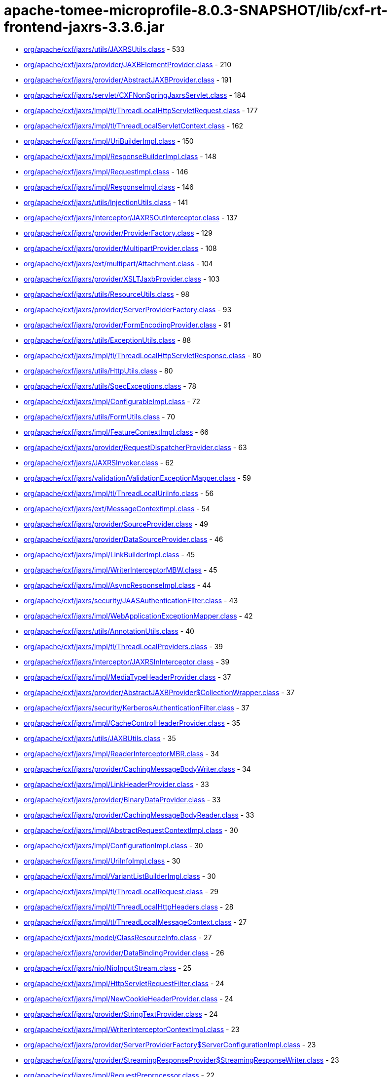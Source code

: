 = apache-tomee-microprofile-8.0.3-SNAPSHOT/lib/cxf-rt-frontend-jaxrs-3.3.6.jar

 - link:org/apache/cxf/jaxrs/utils/JAXRSUtils.adoc[org/apache/cxf/jaxrs/utils/JAXRSUtils.class] - 533
 - link:org/apache/cxf/jaxrs/provider/JAXBElementProvider.adoc[org/apache/cxf/jaxrs/provider/JAXBElementProvider.class] - 210
 - link:org/apache/cxf/jaxrs/provider/AbstractJAXBProvider.adoc[org/apache/cxf/jaxrs/provider/AbstractJAXBProvider.class] - 191
 - link:org/apache/cxf/jaxrs/servlet/CXFNonSpringJaxrsServlet.adoc[org/apache/cxf/jaxrs/servlet/CXFNonSpringJaxrsServlet.class] - 184
 - link:org/apache/cxf/jaxrs/impl/tl/ThreadLocalHttpServletRequest.adoc[org/apache/cxf/jaxrs/impl/tl/ThreadLocalHttpServletRequest.class] - 177
 - link:org/apache/cxf/jaxrs/impl/tl/ThreadLocalServletContext.adoc[org/apache/cxf/jaxrs/impl/tl/ThreadLocalServletContext.class] - 162
 - link:org/apache/cxf/jaxrs/impl/UriBuilderImpl.adoc[org/apache/cxf/jaxrs/impl/UriBuilderImpl.class] - 150
 - link:org/apache/cxf/jaxrs/impl/ResponseBuilderImpl.adoc[org/apache/cxf/jaxrs/impl/ResponseBuilderImpl.class] - 148
 - link:org/apache/cxf/jaxrs/impl/RequestImpl.adoc[org/apache/cxf/jaxrs/impl/RequestImpl.class] - 146
 - link:org/apache/cxf/jaxrs/impl/ResponseImpl.adoc[org/apache/cxf/jaxrs/impl/ResponseImpl.class] - 146
 - link:org/apache/cxf/jaxrs/utils/InjectionUtils.adoc[org/apache/cxf/jaxrs/utils/InjectionUtils.class] - 141
 - link:org/apache/cxf/jaxrs/interceptor/JAXRSOutInterceptor.adoc[org/apache/cxf/jaxrs/interceptor/JAXRSOutInterceptor.class] - 137
 - link:org/apache/cxf/jaxrs/provider/ProviderFactory.adoc[org/apache/cxf/jaxrs/provider/ProviderFactory.class] - 129
 - link:org/apache/cxf/jaxrs/provider/MultipartProvider.adoc[org/apache/cxf/jaxrs/provider/MultipartProvider.class] - 108
 - link:org/apache/cxf/jaxrs/ext/multipart/Attachment.adoc[org/apache/cxf/jaxrs/ext/multipart/Attachment.class] - 104
 - link:org/apache/cxf/jaxrs/provider/XSLTJaxbProvider.adoc[org/apache/cxf/jaxrs/provider/XSLTJaxbProvider.class] - 103
 - link:org/apache/cxf/jaxrs/utils/ResourceUtils.adoc[org/apache/cxf/jaxrs/utils/ResourceUtils.class] - 98
 - link:org/apache/cxf/jaxrs/provider/ServerProviderFactory.adoc[org/apache/cxf/jaxrs/provider/ServerProviderFactory.class] - 93
 - link:org/apache/cxf/jaxrs/provider/FormEncodingProvider.adoc[org/apache/cxf/jaxrs/provider/FormEncodingProvider.class] - 91
 - link:org/apache/cxf/jaxrs/utils/ExceptionUtils.adoc[org/apache/cxf/jaxrs/utils/ExceptionUtils.class] - 88
 - link:org/apache/cxf/jaxrs/impl/tl/ThreadLocalHttpServletResponse.adoc[org/apache/cxf/jaxrs/impl/tl/ThreadLocalHttpServletResponse.class] - 80
 - link:org/apache/cxf/jaxrs/utils/HttpUtils.adoc[org/apache/cxf/jaxrs/utils/HttpUtils.class] - 80
 - link:org/apache/cxf/jaxrs/utils/SpecExceptions.adoc[org/apache/cxf/jaxrs/utils/SpecExceptions.class] - 78
 - link:org/apache/cxf/jaxrs/impl/ConfigurableImpl.adoc[org/apache/cxf/jaxrs/impl/ConfigurableImpl.class] - 72
 - link:org/apache/cxf/jaxrs/utils/FormUtils.adoc[org/apache/cxf/jaxrs/utils/FormUtils.class] - 70
 - link:org/apache/cxf/jaxrs/impl/FeatureContextImpl.adoc[org/apache/cxf/jaxrs/impl/FeatureContextImpl.class] - 66
 - link:org/apache/cxf/jaxrs/provider/RequestDispatcherProvider.adoc[org/apache/cxf/jaxrs/provider/RequestDispatcherProvider.class] - 63
 - link:org/apache/cxf/jaxrs/JAXRSInvoker.adoc[org/apache/cxf/jaxrs/JAXRSInvoker.class] - 62
 - link:org/apache/cxf/jaxrs/validation/ValidationExceptionMapper.adoc[org/apache/cxf/jaxrs/validation/ValidationExceptionMapper.class] - 59
 - link:org/apache/cxf/jaxrs/impl/tl/ThreadLocalUriInfo.adoc[org/apache/cxf/jaxrs/impl/tl/ThreadLocalUriInfo.class] - 56
 - link:org/apache/cxf/jaxrs/ext/MessageContextImpl.adoc[org/apache/cxf/jaxrs/ext/MessageContextImpl.class] - 54
 - link:org/apache/cxf/jaxrs/provider/SourceProvider.adoc[org/apache/cxf/jaxrs/provider/SourceProvider.class] - 49
 - link:org/apache/cxf/jaxrs/provider/DataSourceProvider.adoc[org/apache/cxf/jaxrs/provider/DataSourceProvider.class] - 46
 - link:org/apache/cxf/jaxrs/impl/LinkBuilderImpl.adoc[org/apache/cxf/jaxrs/impl/LinkBuilderImpl.class] - 45
 - link:org/apache/cxf/jaxrs/impl/WriterInterceptorMBW.adoc[org/apache/cxf/jaxrs/impl/WriterInterceptorMBW.class] - 45
 - link:org/apache/cxf/jaxrs/impl/AsyncResponseImpl.adoc[org/apache/cxf/jaxrs/impl/AsyncResponseImpl.class] - 44
 - link:org/apache/cxf/jaxrs/security/JAASAuthenticationFilter.adoc[org/apache/cxf/jaxrs/security/JAASAuthenticationFilter.class] - 43
 - link:org/apache/cxf/jaxrs/impl/WebApplicationExceptionMapper.adoc[org/apache/cxf/jaxrs/impl/WebApplicationExceptionMapper.class] - 42
 - link:org/apache/cxf/jaxrs/utils/AnnotationUtils.adoc[org/apache/cxf/jaxrs/utils/AnnotationUtils.class] - 40
 - link:org/apache/cxf/jaxrs/impl/tl/ThreadLocalProviders.adoc[org/apache/cxf/jaxrs/impl/tl/ThreadLocalProviders.class] - 39
 - link:org/apache/cxf/jaxrs/interceptor/JAXRSInInterceptor.adoc[org/apache/cxf/jaxrs/interceptor/JAXRSInInterceptor.class] - 39
 - link:org/apache/cxf/jaxrs/impl/MediaTypeHeaderProvider.adoc[org/apache/cxf/jaxrs/impl/MediaTypeHeaderProvider.class] - 37
 - link:org/apache/cxf/jaxrs/provider/AbstractJAXBProvider$CollectionWrapper.adoc[org/apache/cxf/jaxrs/provider/AbstractJAXBProvider$CollectionWrapper.class] - 37
 - link:org/apache/cxf/jaxrs/security/KerberosAuthenticationFilter.adoc[org/apache/cxf/jaxrs/security/KerberosAuthenticationFilter.class] - 37
 - link:org/apache/cxf/jaxrs/impl/CacheControlHeaderProvider.adoc[org/apache/cxf/jaxrs/impl/CacheControlHeaderProvider.class] - 35
 - link:org/apache/cxf/jaxrs/utils/JAXBUtils.adoc[org/apache/cxf/jaxrs/utils/JAXBUtils.class] - 35
 - link:org/apache/cxf/jaxrs/impl/ReaderInterceptorMBR.adoc[org/apache/cxf/jaxrs/impl/ReaderInterceptorMBR.class] - 34
 - link:org/apache/cxf/jaxrs/provider/CachingMessageBodyWriter.adoc[org/apache/cxf/jaxrs/provider/CachingMessageBodyWriter.class] - 34
 - link:org/apache/cxf/jaxrs/impl/LinkHeaderProvider.adoc[org/apache/cxf/jaxrs/impl/LinkHeaderProvider.class] - 33
 - link:org/apache/cxf/jaxrs/provider/BinaryDataProvider.adoc[org/apache/cxf/jaxrs/provider/BinaryDataProvider.class] - 33
 - link:org/apache/cxf/jaxrs/provider/CachingMessageBodyReader.adoc[org/apache/cxf/jaxrs/provider/CachingMessageBodyReader.class] - 33
 - link:org/apache/cxf/jaxrs/impl/AbstractRequestContextImpl.adoc[org/apache/cxf/jaxrs/impl/AbstractRequestContextImpl.class] - 30
 - link:org/apache/cxf/jaxrs/impl/ConfigurationImpl.adoc[org/apache/cxf/jaxrs/impl/ConfigurationImpl.class] - 30
 - link:org/apache/cxf/jaxrs/impl/UriInfoImpl.adoc[org/apache/cxf/jaxrs/impl/UriInfoImpl.class] - 30
 - link:org/apache/cxf/jaxrs/impl/VariantListBuilderImpl.adoc[org/apache/cxf/jaxrs/impl/VariantListBuilderImpl.class] - 30
 - link:org/apache/cxf/jaxrs/impl/tl/ThreadLocalRequest.adoc[org/apache/cxf/jaxrs/impl/tl/ThreadLocalRequest.class] - 29
 - link:org/apache/cxf/jaxrs/impl/tl/ThreadLocalHttpHeaders.adoc[org/apache/cxf/jaxrs/impl/tl/ThreadLocalHttpHeaders.class] - 28
 - link:org/apache/cxf/jaxrs/impl/tl/ThreadLocalMessageContext.adoc[org/apache/cxf/jaxrs/impl/tl/ThreadLocalMessageContext.class] - 27
 - link:org/apache/cxf/jaxrs/model/ClassResourceInfo.adoc[org/apache/cxf/jaxrs/model/ClassResourceInfo.class] - 27
 - link:org/apache/cxf/jaxrs/provider/DataBindingProvider.adoc[org/apache/cxf/jaxrs/provider/DataBindingProvider.class] - 26
 - link:org/apache/cxf/jaxrs/nio/NioInputStream.adoc[org/apache/cxf/jaxrs/nio/NioInputStream.class] - 25
 - link:org/apache/cxf/jaxrs/impl/HttpServletRequestFilter.adoc[org/apache/cxf/jaxrs/impl/HttpServletRequestFilter.class] - 24
 - link:org/apache/cxf/jaxrs/impl/NewCookieHeaderProvider.adoc[org/apache/cxf/jaxrs/impl/NewCookieHeaderProvider.class] - 24
 - link:org/apache/cxf/jaxrs/provider/StringTextProvider.adoc[org/apache/cxf/jaxrs/provider/StringTextProvider.class] - 24
 - link:org/apache/cxf/jaxrs/impl/WriterInterceptorContextImpl.adoc[org/apache/cxf/jaxrs/impl/WriterInterceptorContextImpl.class] - 23
 - link:org/apache/cxf/jaxrs/provider/ServerProviderFactory$ServerConfigurationImpl.adoc[org/apache/cxf/jaxrs/provider/ServerProviderFactory$ServerConfigurationImpl.class] - 23
 - link:org/apache/cxf/jaxrs/provider/StreamingResponseProvider$StreamingResponseWriter.adoc[org/apache/cxf/jaxrs/provider/StreamingResponseProvider$StreamingResponseWriter.class] - 23
 - link:org/apache/cxf/jaxrs/impl/RequestPreprocessor.adoc[org/apache/cxf/jaxrs/impl/RequestPreprocessor.class] - 22
 - link:org/apache/cxf/jaxrs/lifecycle/PerRequestResourceProvider.adoc[org/apache/cxf/jaxrs/lifecycle/PerRequestResourceProvider.class] - 22
 - link:org/apache/cxf/jaxrs/provider/JAXBElementTypedProvider.adoc[org/apache/cxf/jaxrs/provider/JAXBElementTypedProvider.class] - 22
 - link:org/apache/cxf/jaxrs/impl/RequestImpl$VariantComparator.adoc[org/apache/cxf/jaxrs/impl/RequestImpl$VariantComparator.class] - 21
 - link:org/apache/cxf/jaxrs/model/OperationResourceInfo.adoc[org/apache/cxf/jaxrs/model/OperationResourceInfo.class] - 21
 - link:org/apache/cxf/jaxrs/impl/AbstractResponseContextImpl.adoc[org/apache/cxf/jaxrs/impl/AbstractResponseContextImpl.class] - 20
 - link:org/apache/cxf/jaxrs/impl/RuntimeDelegateImpl.adoc[org/apache/cxf/jaxrs/impl/RuntimeDelegateImpl.class] - 20
 - link:org/apache/cxf/jaxrs/provider/AbstractResponseViewProvider.adoc[org/apache/cxf/jaxrs/provider/AbstractResponseViewProvider.class] - 20
 - link:org/apache/cxf/jaxrs/provider/PrimitiveTextProvider.adoc[org/apache/cxf/jaxrs/provider/PrimitiveTextProvider.class] - 20
 - link:org/apache/cxf/jaxrs/ext/multipart/AttachmentBuilder.adoc[org/apache/cxf/jaxrs/ext/multipart/AttachmentBuilder.class] - 19
 - link:org/apache/cxf/jaxrs/impl/ContainerRequestContextImpl.adoc[org/apache/cxf/jaxrs/impl/ContainerRequestContextImpl.class] - 19
 - link:org/apache/cxf/jaxrs/impl/ReaderInterceptorContextImpl.adoc[org/apache/cxf/jaxrs/impl/ReaderInterceptorContextImpl.class] - 19
 - link:org/apache/cxf/jaxrs/provider/JAXRSDataBinding.adoc[org/apache/cxf/jaxrs/provider/JAXRSDataBinding.class] - 19
 - link:org/apache/cxf/jaxrs/provider/StreamingResponseProvider.adoc[org/apache/cxf/jaxrs/provider/StreamingResponseProvider.class] - 19
 - link:org/apache/cxf/jaxrs/spring/AbstractSpringComponentScanServer.adoc[org/apache/cxf/jaxrs/spring/AbstractSpringComponentScanServer.class] - 19
 - link:org/apache/cxf/jaxrs/impl/tl/RequestDispatcherImpl.adoc[org/apache/cxf/jaxrs/impl/tl/RequestDispatcherImpl.class] - 18
 - link:org/apache/cxf/jaxrs/provider/MultipartProvider$MessageBodyWriterDataHandler.adoc[org/apache/cxf/jaxrs/provider/MultipartProvider$MessageBodyWriterDataHandler.class] - 18
 - link:org/apache/cxf/jaxrs/utils/multipart/AttachmentUtils.adoc[org/apache/cxf/jaxrs/utils/multipart/AttachmentUtils.class] - 18
 - link:org/apache/cxf/jaxrs/impl/CookieHeaderProvider.adoc[org/apache/cxf/jaxrs/impl/CookieHeaderProvider.class] - 17
 - link:org/apache/cxf/jaxrs/impl/EntityTagHeaderProvider.adoc[org/apache/cxf/jaxrs/impl/EntityTagHeaderProvider.class] - 17
 - link:org/apache/cxf/jaxrs/impl/ServletOutputStreamFilter.adoc[org/apache/cxf/jaxrs/impl/ServletOutputStreamFilter.class] - 17
 - link:org/apache/cxf/jaxrs/ext/multipart/MultipartBody.adoc[org/apache/cxf/jaxrs/ext/multipart/MultipartBody.class] - 16
 - link:org/apache/cxf/jaxrs/nio/NioMessageBodyWriter.adoc[org/apache/cxf/jaxrs/nio/NioMessageBodyWriter.class] - 16
 - link:org/apache/cxf/jaxrs/provider/ProviderCache.adoc[org/apache/cxf/jaxrs/provider/ProviderCache.class] - 16
 - link:org/apache/cxf/jaxrs/ext/xml/XMLSource.adoc[org/apache/cxf/jaxrs/ext/xml/XMLSource.class] - 15
 - link:org/apache/cxf/jaxrs/impl/ProvidersImpl.adoc[org/apache/cxf/jaxrs/impl/ProvidersImpl.class] - 15
 - link:org/apache/cxf/jaxrs/impl/HttpHeadersImpl.adoc[org/apache/cxf/jaxrs/impl/HttpHeadersImpl.class] - 14
 - link:org/apache/cxf/jaxrs/utils/AccumulatingIntersector.adoc[org/apache/cxf/jaxrs/utils/AccumulatingIntersector.class] - 14
 - link:org/apache/cxf/jaxrs/model/URITemplate.adoc[org/apache/cxf/jaxrs/model/URITemplate.class] - 13
 - link:org/apache/cxf/jaxrs/impl/tl/ThreadLocalServletConfig.adoc[org/apache/cxf/jaxrs/impl/tl/ThreadLocalServletConfig.class] - 12
 - link:org/apache/cxf/jaxrs/springmvc/SpringViewResolverProvider.adoc[org/apache/cxf/jaxrs/springmvc/SpringViewResolverProvider.class] - 12
 - link:org/apache/cxf/jaxrs/impl/HttpServletResponseFilter.adoc[org/apache/cxf/jaxrs/impl/HttpServletResponseFilter.class] - 11
 - link:org/apache/cxf/jaxrs/impl/ServletRequestPropertyHolder.adoc[org/apache/cxf/jaxrs/impl/ServletRequestPropertyHolder.class] - 11
 - link:org/apache/cxf/jaxrs/provider/ProviderFactory$ContextResolverComparator.adoc[org/apache/cxf/jaxrs/provider/ProviderFactory$ContextResolverComparator.class] - 11
 - link:org/apache/cxf/jaxrs/provider/ProviderFactory$MessageBodyReaderComparator.adoc[org/apache/cxf/jaxrs/provider/ProviderFactory$MessageBodyReaderComparator.class] - 11
 - link:org/apache/cxf/jaxrs/provider/ProviderFactory$MessageBodyWriterComparator.adoc[org/apache/cxf/jaxrs/provider/ProviderFactory$MessageBodyWriterComparator.class] - 11
 - link:org/apache/cxf/jaxrs/security/ClaimsAuthorizingFilter.adoc[org/apache/cxf/jaxrs/security/ClaimsAuthorizingFilter.class] - 11
 - link:org/apache/cxf/jaxrs/security/SimpleAuthorizingFilter.adoc[org/apache/cxf/jaxrs/security/SimpleAuthorizingFilter.class] - 11
 - link:org/apache/cxf/jaxrs/utils/JAXRSUtils$1.adoc[org/apache/cxf/jaxrs/utils/JAXRSUtils$1.class] - 11
 - link:org/apache/cxf/jaxrs/JAXRSServerFactoryBean.adoc[org/apache/cxf/jaxrs/JAXRSServerFactoryBean.class] - 10
 - link:org/apache/cxf/jaxrs/impl/LinkBuilderImpl$LinkImpl.adoc[org/apache/cxf/jaxrs/impl/LinkBuilderImpl$LinkImpl.class] - 10
 - link:org/apache/cxf/jaxrs/impl/tl/ThreadLocalSecurityContext.adoc[org/apache/cxf/jaxrs/impl/tl/ThreadLocalSecurityContext.class] - 10
 - link:org/apache/cxf/jaxrs/model/OperationResourceInfoComparator.adoc[org/apache/cxf/jaxrs/model/OperationResourceInfoComparator.class] - 10
 - link:org/apache/cxf/jaxrs/ext/MessageContext.adoc[org/apache/cxf/jaxrs/ext/MessageContext.class] - 9
 - link:org/apache/cxf/jaxrs/impl/HttpHeadersImpl$1.adoc[org/apache/cxf/jaxrs/impl/HttpHeadersImpl$1.class] - 9
 - link:org/apache/cxf/jaxrs/model/OperationResourceInfoComparatorBase.adoc[org/apache/cxf/jaxrs/model/OperationResourceInfoComparatorBase.class] - 9
 - link:org/apache/cxf/jaxrs/nio/NioReadEntity.adoc[org/apache/cxf/jaxrs/nio/NioReadEntity.class] - 9
 - link:org/apache/cxf/jaxrs/provider/AbstractConfigurableProvider.adoc[org/apache/cxf/jaxrs/provider/AbstractConfigurableProvider.class] - 9
 - link:org/apache/cxf/jaxrs/provider/JAXBAttachmentUnmarshaller.adoc[org/apache/cxf/jaxrs/provider/JAXBAttachmentUnmarshaller.class] - 9
 - link:org/apache/cxf/jaxrs/provider/XPathProvider.adoc[org/apache/cxf/jaxrs/provider/XPathProvider.class] - 9
 - link:org/apache/cxf/jaxrs/utils/JAXRSUtils$2.adoc[org/apache/cxf/jaxrs/utils/JAXRSUtils$2.class] - 9
 - link:org/apache/cxf/jaxrs/impl/ResponseImpl$1.adoc[org/apache/cxf/jaxrs/impl/ResponseImpl$1.class] - 8
 - link:org/apache/cxf/jaxrs/nio/NioReadListenerImpl.adoc[org/apache/cxf/jaxrs/nio/NioReadListenerImpl.class] - 8
 - link:org/apache/cxf/jaxrs/provider/JAXRSDataBinding$MessageBodyDataReader.adoc[org/apache/cxf/jaxrs/provider/JAXRSDataBinding$MessageBodyDataReader.class] - 7
 - link:org/apache/cxf/jaxrs/validation/JAXRSBeanValidationOutInterceptor.adoc[org/apache/cxf/jaxrs/validation/JAXRSBeanValidationOutInterceptor.class] - 7
 - link:org/apache/cxf/jaxrs/interceptor/JAXRSDefaultFaultOutInterceptor.adoc[org/apache/cxf/jaxrs/interceptor/JAXRSDefaultFaultOutInterceptor.class] - 6
 - link:org/apache/cxf/jaxrs/model/ApplicationInfo.adoc[org/apache/cxf/jaxrs/model/ApplicationInfo.class] - 6
 - link:org/apache/cxf/jaxrs/provider/JAXBAttachmentMarshaller.adoc[org/apache/cxf/jaxrs/provider/JAXBAttachmentMarshaller.class] - 6
 - link:org/apache/cxf/jaxrs/provider/JAXRSDataBinding$MessageBodyDataWriter.adoc[org/apache/cxf/jaxrs/provider/JAXRSDataBinding$MessageBodyDataWriter.class] - 6
 - link:org/apache/cxf/jaxrs/provider/ProviderFactory$ContextResolverProxy.adoc[org/apache/cxf/jaxrs/provider/ProviderFactory$ContextResolverProxy.class] - 6
 - link:org/apache/cxf/jaxrs/provider/RequestDispatcherProvider$HttpServletRequestFilter.adoc[org/apache/cxf/jaxrs/provider/RequestDispatcherProvider$HttpServletRequestFilter.class] - 6
 - link:org/apache/cxf/jaxrs/provider/ServerProviderFactory$ServerFeatureContextConfigurable.adoc[org/apache/cxf/jaxrs/provider/ServerProviderFactory$ServerFeatureContextConfigurable.class] - 5
 - link:org/apache/cxf/jaxrs/validation/JAXRSBeanValidationInInterceptor.adoc[org/apache/cxf/jaxrs/validation/JAXRSBeanValidationInInterceptor.class] - 5
 - link:org/apache/cxf/jaxrs/impl/MetadataMap.adoc[org/apache/cxf/jaxrs/impl/MetadataMap.class] - 4
 - link:org/apache/cxf/jaxrs/impl/tl/ThreadLocalContextResolver.adoc[org/apache/cxf/jaxrs/impl/tl/ThreadLocalContextResolver.class] - 4
 - link:org/apache/cxf/jaxrs/model/AbstractResourceInfo.adoc[org/apache/cxf/jaxrs/model/AbstractResourceInfo.class] - 4
 - link:org/apache/cxf/jaxrs/spring/AbstractJaxrsClassesScanServer.adoc[org/apache/cxf/jaxrs/spring/AbstractJaxrsClassesScanServer.class] - 4
 - link:org/apache/cxf/jaxrs/spring/JAXRSServerFactoryBeanDefinitionParser$SpringJAXRSServerFactoryBean.adoc[org/apache/cxf/jaxrs/spring/JAXRSServerFactoryBeanDefinitionParser$SpringJAXRSServerFactoryBean.class] - 4
 - link:org/apache/cxf/jaxrs/impl/ContainerResponseContextImpl.adoc[org/apache/cxf/jaxrs/impl/ContainerResponseContextImpl.class] - 3
 - link:org/apache/cxf/jaxrs/impl/PathSegmentImpl.adoc[org/apache/cxf/jaxrs/impl/PathSegmentImpl.class] - 3
 - link:org/apache/cxf/jaxrs/model/doc/JavaDocProvider.adoc[org/apache/cxf/jaxrs/model/doc/JavaDocProvider.class] - 3
 - link:org/apache/cxf/jaxrs/provider/JavaTimeTypesParamConverterProvider.adoc[org/apache/cxf/jaxrs/provider/JavaTimeTypesParamConverterProvider.class] - 3
 - link:org/apache/cxf/jaxrs/provider/ServerConfigurableFactory.adoc[org/apache/cxf/jaxrs/provider/ServerConfigurableFactory.class] - 3
 - link:org/apache/cxf/jaxrs/validation/JAXRSBeanValidationInvoker.adoc[org/apache/cxf/jaxrs/validation/JAXRSBeanValidationInvoker.class] - 3
 - link:org/apache/cxf/jaxrs/blueprint/Activator.adoc[org/apache/cxf/jaxrs/blueprint/Activator.class] - 2
 - link:org/apache/cxf/jaxrs/blueprint/BlueprintResourceFactory.adoc[org/apache/cxf/jaxrs/blueprint/BlueprintResourceFactory.class] - 2
 - link:org/apache/cxf/jaxrs/ext/ProtocolHeadersImpl.adoc[org/apache/cxf/jaxrs/ext/ProtocolHeadersImpl.class] - 2
 - link:org/apache/cxf/jaxrs/impl/tl/ThreadLocalProtocolHeaders.adoc[org/apache/cxf/jaxrs/impl/tl/ThreadLocalProtocolHeaders.class] - 2
 - link:org/apache/cxf/jaxrs/provider/AbstractCachingMessageProvider.adoc[org/apache/cxf/jaxrs/provider/AbstractCachingMessageProvider.class] - 2
 - link:org/apache/cxf/jaxrs/provider/BinaryDataProvider$1.adoc[org/apache/cxf/jaxrs/provider/BinaryDataProvider$1.class] - 2
 - link:org/apache/cxf/jaxrs/servlet/CXFJaxrsRuntimeDelegateServlet.adoc[org/apache/cxf/jaxrs/servlet/CXFJaxrsRuntimeDelegateServlet.class] - 2
 - link:org/apache/cxf/jaxrs/servlet/CXFNonSpringJaxrsServlet$ApplicationImpl.adoc[org/apache/cxf/jaxrs/servlet/CXFNonSpringJaxrsServlet$ApplicationImpl.class] - 2
 - link:org/apache/cxf/jaxrs/spring/SpringResourceFactory.adoc[org/apache/cxf/jaxrs/spring/SpringResourceFactory.class] - 2
 - link:org/apache/cxf/jaxrs/utils/MimeTypesIntersector.adoc[org/apache/cxf/jaxrs/utils/MimeTypesIntersector.class] - 2
 - link:org/apache/cxf/jaxrs/utils/NonAccumulatingIntersector.adoc[org/apache/cxf/jaxrs/utils/NonAccumulatingIntersector.class] - 2
 - link:org/apache/cxf/jaxrs/JAXRSServiceFactoryBean.adoc[org/apache/cxf/jaxrs/JAXRSServiceFactoryBean.class] - 1
 - link:org/apache/cxf/jaxrs/JAXRSServiceImpl.adoc[org/apache/cxf/jaxrs/JAXRSServiceImpl.class] - 1
 - link:org/apache/cxf/jaxrs/ext/DefaultMethod.adoc[org/apache/cxf/jaxrs/ext/DefaultMethod.class] - 1
 - link:org/apache/cxf/jaxrs/ext/PATCH.adoc[org/apache/cxf/jaxrs/ext/PATCH.class] - 1
 - link:org/apache/cxf/jaxrs/ext/ProtocolHeaders.adoc[org/apache/cxf/jaxrs/ext/ProtocolHeaders.class] - 1
 - link:org/apache/cxf/jaxrs/ext/ResponseStatus.adoc[org/apache/cxf/jaxrs/ext/ResponseStatus.class] - 1
 - link:org/apache/cxf/jaxrs/ext/multipart/InputStreamDataSource.adoc[org/apache/cxf/jaxrs/ext/multipart/InputStreamDataSource.class] - 1
 - link:org/apache/cxf/jaxrs/impl/DateHeaderProvider.adoc[org/apache/cxf/jaxrs/impl/DateHeaderProvider.class] - 1
 - link:org/apache/cxf/jaxrs/impl/ResourceContextImpl.adoc[org/apache/cxf/jaxrs/impl/ResourceContextImpl.class] - 1
 - link:org/apache/cxf/jaxrs/impl/ResourceInfoImpl.adoc[org/apache/cxf/jaxrs/impl/ResourceInfoImpl.class] - 1
 - link:org/apache/cxf/jaxrs/impl/SecurityContextImpl.adoc[org/apache/cxf/jaxrs/impl/SecurityContextImpl.class] - 1
 - link:org/apache/cxf/jaxrs/interceptor/AttachmentInputInterceptor.adoc[org/apache/cxf/jaxrs/interceptor/AttachmentInputInterceptor.class] - 1
 - link:org/apache/cxf/jaxrs/nio/NioWriteListenerImpl.adoc[org/apache/cxf/jaxrs/nio/NioWriteListenerImpl.class] - 1
 - link:org/apache/cxf/jaxrs/provider/BinaryDataProvider$ReadingStreamingOutput.adoc[org/apache/cxf/jaxrs/provider/BinaryDataProvider$ReadingStreamingOutput.class] - 1
 - link:org/apache/cxf/jaxrs/provider/FormValidator.adoc[org/apache/cxf/jaxrs/provider/FormValidator.class] - 1
 - link:org/apache/cxf/jaxrs/provider/JavaTimeTypesParamConverterProvider$LocalDateConverter.adoc[org/apache/cxf/jaxrs/provider/JavaTimeTypesParamConverterProvider$LocalDateConverter.class] - 1
 - link:org/apache/cxf/jaxrs/provider/JavaTimeTypesParamConverterProvider$LocalDateTimeConverter.adoc[org/apache/cxf/jaxrs/provider/JavaTimeTypesParamConverterProvider$LocalDateTimeConverter.class] - 1
 - link:org/apache/cxf/jaxrs/provider/JavaTimeTypesParamConverterProvider$LocalTimeConverter.adoc[org/apache/cxf/jaxrs/provider/JavaTimeTypesParamConverterProvider$LocalTimeConverter.class] - 1
 - link:org/apache/cxf/jaxrs/provider/JavaTimeTypesParamConverterProvider$OffsetDateTimeConverter.adoc[org/apache/cxf/jaxrs/provider/JavaTimeTypesParamConverterProvider$OffsetDateTimeConverter.class] - 1
 - link:org/apache/cxf/jaxrs/provider/JavaTimeTypesParamConverterProvider$OffsetTimeConverter.adoc[org/apache/cxf/jaxrs/provider/JavaTimeTypesParamConverterProvider$OffsetTimeConverter.class] - 1
 - link:org/apache/cxf/jaxrs/provider/JavaTimeTypesParamConverterProvider$ZonedDateTimeConverter.adoc[org/apache/cxf/jaxrs/provider/JavaTimeTypesParamConverterProvider$ZonedDateTimeConverter.class] - 1
 - link:org/apache/cxf/jaxrs/validation/JAXRSParameterNameProvider.adoc[org/apache/cxf/jaxrs/validation/JAXRSParameterNameProvider.class] - 1
